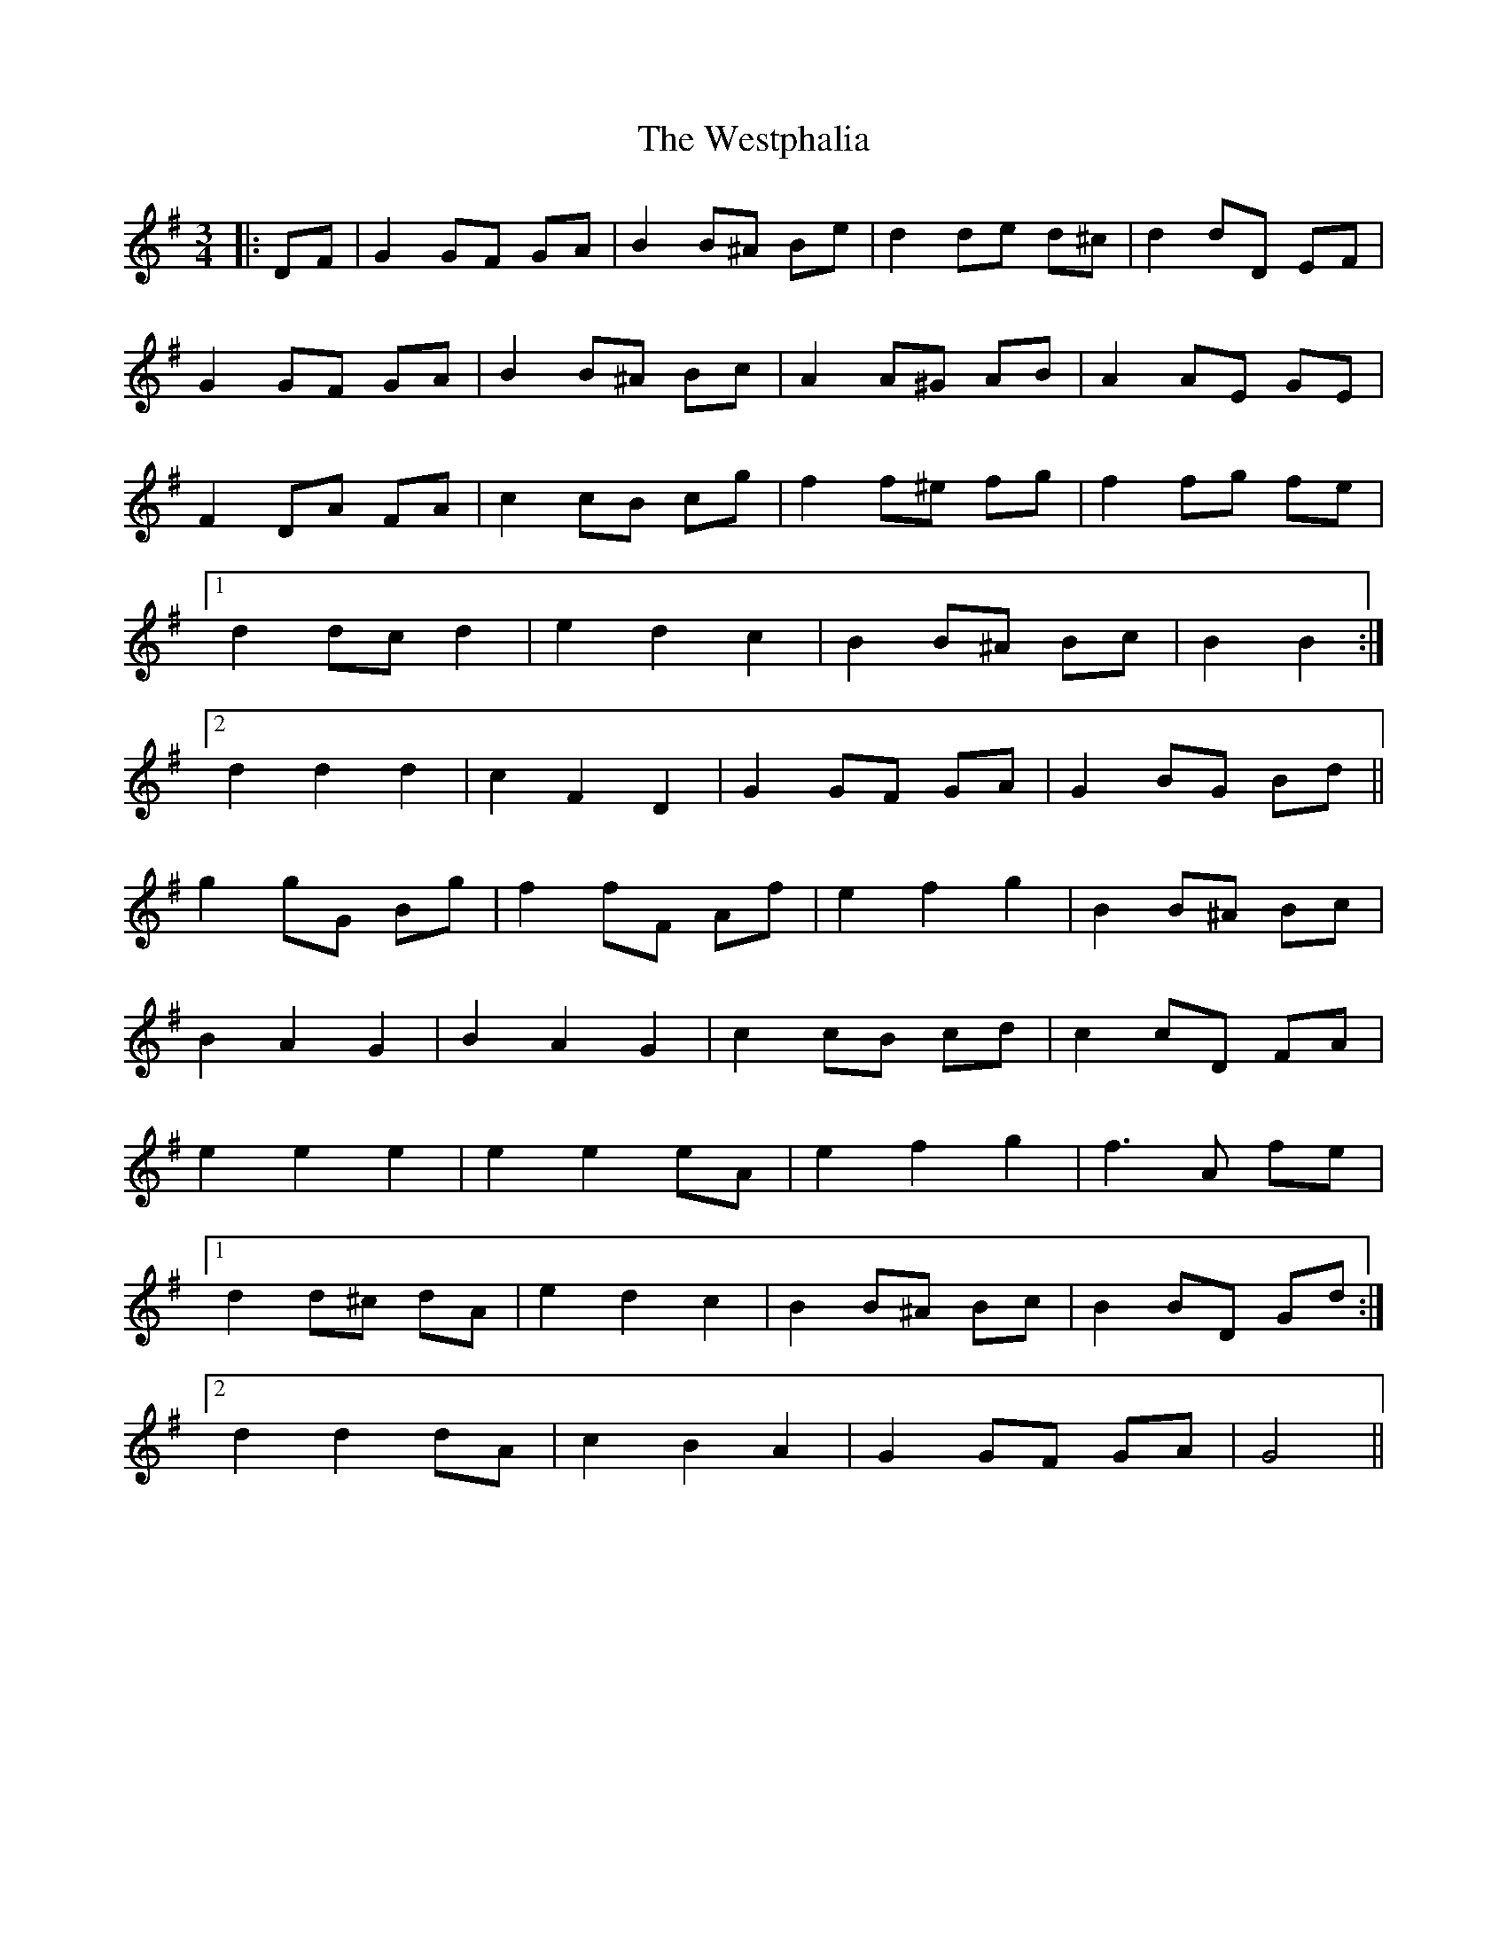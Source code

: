 X: 42460
T: Westphalia, The
R: waltz
M: 3/4
K: Gmajor
|:DF|G2 GF GA|B2 B^A Be|d2 de d^c|d2 dD EF|
G2 GF GA|B2 B^A Bc|A2 A^G AB|A2 AE GE|
F2 DA FA|c2 cB cg|f2 f^e fg|f2 fg fe|
[1 d2 dc d2|e2 d2 c2|B2 B^A Bc|B2 B2:|
[2 d2 d2 d2|c2 F2 D2|G2 GF GA|G2 BG Bd||
g2 gG Bg|f2 fF Af|e2 f2 g2|B2 B^A Bc|
B2 A2 G2|B2 A2 G2|c2 cB cd|c2 cD FA|
e2 e2 e2|e2 e2 eA|e2 f2 g2|f3 A fe|
[1 d2 d^c dA|e2 d2 c2|B2 B^A Bc|B2 BD Gd:|
[2 d2 d2 dA|c2 B2 A2|G2 GF GA|G4||

